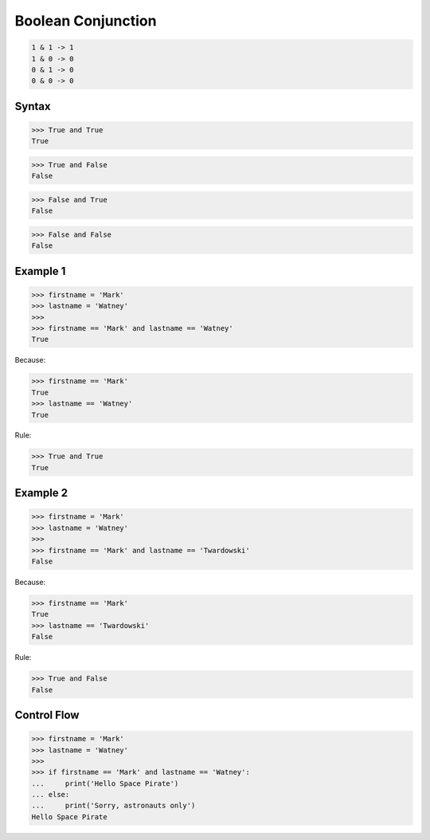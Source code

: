 Boolean Conjunction
===================


.. code-block:: text

    1 & 1 -> 1
    1 & 0 -> 0
    0 & 1 -> 0
    0 & 0 -> 0


Syntax
------
>>> True and True
True

>>> True and False
False

>>> False and True
False

>>> False and False
False


Example 1
---------
>>> firstname = 'Mark'
>>> lastname = 'Watney'
>>>
>>> firstname == 'Mark' and lastname == 'Watney'
True

Because:

>>> firstname == 'Mark'
True
>>> lastname == 'Watney'
True

Rule:

>>> True and True
True


Example 2
---------
>>> firstname = 'Mark'
>>> lastname = 'Watney'
>>>
>>> firstname == 'Mark' and lastname == 'Twardowski'
False

Because:

>>> firstname == 'Mark'
True
>>> lastname == 'Twardowski'
False

Rule:

>>> True and False
False


Control Flow
------------
>>> firstname = 'Mark'
>>> lastname = 'Watney'
>>>
>>> if firstname == 'Mark' and lastname == 'Watney':
...     print('Hello Space Pirate')
... else:
...     print('Sorry, astronauts only')
Hello Space Pirate


.. todo:: Assignments
